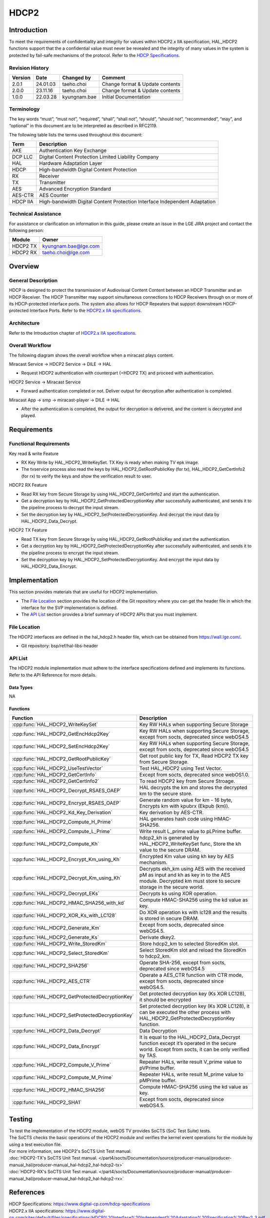 HDCP2
==========

.. _HDCP Specifications: https://www.digital-cp.com/hdcp-specifications
.. _HDCP2.x IIA specifications: https://www.digital-cp.com/sites/default/files/specifications/HDCP%20Interface%20Independent%20Adaptation%20Specification%20Rev2_3.pdf

Introduction
------------

To meet the requirements of confidentiality and integrity for values within HDCP2.x IIA specification,
HAL_HDCP2 functions support that the a confidential value must never be revealed and the integrity of many values in the system is protected by fail-safe mechanisms of the protocol.
Refer to the `HDCP Specifications`_.

Revision History
^^^^^^^^^^^^^^^^

======= ========== ============== ===============================
Version Date       Changed by     Comment
======= ========== ============== ===============================
2.0.1   24.01.03   taeho.choi     Change format & Update contents
2.0.0   23.11.16   taeho.choi     Change format & Update contents
1.0.0   22.03.28   kyungnam.bae   Initial Documentation
======= ========== ============== ===============================

Terminology
^^^^^^^^^^^

The key words “must”, “must not”, “required”, “shall”, “shall not”, “should”, “should not”, “recommended”, “may”, and “optional” in this document are to be interpreted as described in RFC2119.

The following table lists the terms used throughout this document:

======== ==========================================================================
Term     Description
======== ==========================================================================
AKE      Authentication Key Exchange
DCP LLC  Digital Content Protection Limited Liability Company
HAL      Hardware Adaptation Layer
HDCP     High-bandwidth Digital Content Protection
RX       Receiver
TX       Transmitter
AES      Advanced Encryption Standard
AES-CTR  AES Counter
HDCP IIA High-bandwidth Digital Content Protection Interface Independent Adaptation
======== ==========================================================================

Technical Assistance
^^^^^^^^^^^^^^^^^^^^

For assistance or clarification on information in this guide, please create an issue in the LGE JIRA project and contact the following person:

======== ====================
Module   Owner
======== ====================
HDCP2 TX kyungnam.bae@lge.com
HDCP2 RX taeho.choi@lge.com
======== ====================

Overview
--------

General Description
^^^^^^^^^^^^^^^^^^^

HDCP is designed to protect the transmission of Audiovisual Content Content between an HDCP Transmitter and an HDCP Receiver.
The HDCP Transmitter may support simultaneous connections to HDCP Receivers through on or more of its HDCP-protected interface ports.
The system also allows for HDCP Repeaters that support downstream HDCP-protected Interface Ports.
Refer to the `HDCP2.x IIA specifications`_.

Architecture
^^^^^^^^^^^^

Refer to the Introduction chapter of `HDCP2.x IIA specifications`_.

Overall Workflow
^^^^^^^^^^^^^^^^

The following diagram shows the overall workflow when a miracast plays content.

.. image:: resource/hdcp2-overall-workflow.png

Miracast Service → HDCP2 Service → DILE → HAL

- Request HDCP2 authentication with counterpart (=HDCP2 TX) and proceed with authentication.

HDCP2 Service → Miracast Service

- Forward authentication completed or not. Deliver output for decryption after authentication is completed.

Miracast App → smp → miracast-player → DILE → HAL

- After the authentication is completed, the output for decryption is delivered, and the content is decrypted and played.

Requirements
------------

Functional Requirements
^^^^^^^^^^^^^^^^^^^^^^^

Key read & write Feature

- RX Key Write by HAL_HDCP2_WriteKeySet. TX Key is ready when making TV epk image.
- The tvservice process also read the keys by HAL_HDCP2_GetRootPublicKey (for tx), HAL_HDCP2_GetCertInfo2 (for rx) to verify the keys and show the verification result to user.

HDCP2 RX Feature

- Read RX key from Secure Storage by using HAL_HDCP2_GetCertInfo2 and start the authentication.
- Get a decryption key by HAL_HDCP2_GetProtectedDecryptionKey after successfully authenticated, and sends it to the pipeline process to decrypt the input stream.
- Set the decryption key by HAL_HDCP2_SetProtectedDecryptionKey. And decrypt the input data by HAL_HDCP2_Data_Decrypt.

HDCP2 TX Feature

- Read TX key from Secure Storage by using HAL_HDCP2_GetRootPublicKey and start the authentication.
- Get a decryption key by HAL_HDCP2_GetProtectedDecryptionKey after successfully authenticated, and sends it to the pipeline process to encrypt the input stream.
- Set the decryption key by HAL_HDCP2_SetProtectedDecryptionKey. And encrypt the input data by HAL_HDCP2_Data_Encrypt.

Implementation
--------------

This section provides materials that are useful for HDCP2 implementation.

- The `File Location`_ section provides the location of the Git repository where you can get the header file in which the interface for the SVP implementation is defined.
- The `API List`_ section provides a brief summary of HDCP2 APIs that you must implement.

File Location
^^^^^^^^^^^^^

The HDCP2 interfaces are defined in the hal_hdcp2.h header file, which can be obtained from https://wall.lge.com/.

- Git repository: bsp/ref/hal-libs-header

API List
^^^^^^^^

The HDCP2 module implementation must adhere to the interface specifications defined and implements its functions. Refer to the API Reference for more details.

Data Types
**********

NA

Functions
*********

=============================================== ==========================================================================================================================================================
Function                                        Description
=============================================== ==========================================================================================================================================================
:cpp:func:`HAL_HDCP2_WriteKeySet`               Key RW HALs when supporting Secure Storage
:cpp:func:`HAL_HDCP2_GetEncHdcp2Key`            Key RW HALs when supporting Secure Storage, except from socts, deprecated since webOS4.5
:cpp:func:`HAL_HDCP2_SetEncHdcp2Key`            Key RW HALs when supporting Secure Storage, except from socts, deprecated since webOS4.5
:cpp:func:`HAL_HDCP2_GetRootPublicKey`          Get root public key for TX, Read HDCP2 TX key from Secure Storage.
:cpp:func:`HAL_HDCP2_UseTestVector`             Test HAL_HDCP2 using Test Vector.
:cpp:func:`HAL_HDCP2_GetCertInfo`               Except from socts, deprecated since webOS1.0.
:cpp:func:`HAL_HDCP2_GetCertInfo2`              To read HDCP2 key from Secure Stroage.
:cpp:func:`HAL_HDCP2_Decrypt_RSAES_OAEP`        HAL decrypts the km and stores the decrypted km to the secure store.
:cpp:func:`HAL_HDCP2_Encrypt_RSAES_OAEP`        Generate random value for km - 16 byte, Encrypts km with kpubrx (Ekpub (km)).
:cpp:func:`HAL_HDCP2_Kd_Key_Derivation`         Key derivation by AES-CTR.
:cpp:func:`HAL_HDCP2_Compute_H_Prime`           HAL generates hash code using HMAC-SHA256.
:cpp:func:`HAL_HDCP2_Compute_L_Prime`           Write result L_prime value to pLPrime buffer.                                        
:cpp:func:`HAL_HDCP2_Compute_Kh`                hdcp2_kh is generated by HAL_HDCP2_WriteKeySet func, Store the kh value to the secure DRAM.
:cpp:func:`HAL_HDCP2_Encrypt_Km_using_Kh`       Encrypted Km value using kh key by AES mechanism.
:cpp:func:`HAL_HDCP2_Decrypt_Km_using_Kh`       Decrypts ekh_km using AES with the received pM as input and kh as key in to the AES module. Decrypted km must store to secure storage in the secure world.
:cpp:func:`HAL_HDCP2_Decrypt_EKs`               Decrypts ks using XOR operation.
:cpp:func:`HAL_HDCP2_HMAC_SHA256_with_kd`       Compute HMAC-SHA256 using the kd value as key.
:cpp:func:`HAL_HDCP2_XOR_Ks_with_LC128`         Do XOR operation ks with lc128 and the results is stored in secure DRAM.
:cpp:func:`HAL_HDCP2_Generate_Km`               Except from socts, deprecated since webOS4.5.
:cpp:func:`HAL_HDCP2_Generate_Ks`               Derivate dkey2.
:cpp:func:`HAL_HDCP2_Write_StoredKm`            Store hdcp2_km to selected StoredKm slot.
:cpp:func:`HAL_HDCP2_Select_StoredKm`           Select StoredKm slot and reload the StoredKm to hdcp2_km.
:cpp:func:`HAL_HDCP2_SHA256`                    Operate SHA-256, except from socts, deprecated since webOS4.5
:cpp:func:`HAL_HDCP2_AES_CTR`                   Operate a AES_CTR function with CTR mode, except from socts, deprecated since webOS4.5.
:cpp:func:`HAL_HDCP2_GetProtectedDecryptionKey` Get protected decryption key (Ks XOR LC128), it should be encrypted
:cpp:func:`HAL_HDCP2_SetProtectedDecryptionKey` Set protected decryption key (Ks XOR LC128), it can be executed the other process with HAL_HDCP2_GetProtectedDecryptionKey function.
:cpp:func:`HAL_HDCP2_Data_Decrypt`              Data Decryption
:cpp:func:`HAL_HDCP2_Data_Encrypt`              It is equal to the HAL_HDCP2_Data_Decrypt function except it’s operated in the secure world. Except from socts, it can be only verified by TAS.
:cpp:func:`HAL_HDCP2_Compute_V_Prime`           Repeater HALs, write result V_prime value to pVPrime buffer.
:cpp:func:`HAL_HDCP2_Compute_M_Prime`           Repeater HALs, write result M_prime value to pMPrime buffer.
:cpp:func:`HAL_HDCP2_HMAC_SHA256`               Compute HMAC-SHA256 using the kd value as key.
:cpp:func:`HAL_HDCP2_SHA1`                      Except from socts, deprecated since webOS4.5.
=============================================== ==========================================================================================================================================================

Testing
-------

| To test the implementation of the HDCP2 module, webOS TV provides SoCTS (SoC Test Suite) tests.
| The SoCTS checks the basic operations of the HDCP2 module and verifies the kernel event operations for the module by using a test execution file.
| For more information, see HDCP2's SoCTS Unit Test manual.
| :doc:`HDCP2-TX's SoCTS Unit Test manual. </part4/socts/Documentation/source/producer-manual/producer-manual_hal/producer-manual_hal-hdcp2_hal-hdcp2-tx>`
| :doc:`HDCP2-RX's SoCTS Unit Test manual. </part4/socts/Documentation/source/producer-manual/producer-manual_hal/producer-manual_hal-hdcp2_hal-hdcp2-rx>`

References
----------

| HDCP Specifications: https://www.digital-cp.com/hdcp-specifications
| HDCP2.x IIA specifications: https://www.digital-cp.com/sites/default/files/specifications/HDCP%20Interface%20Independent%20Adaptation%20Specification%20Rev2_3.pdf